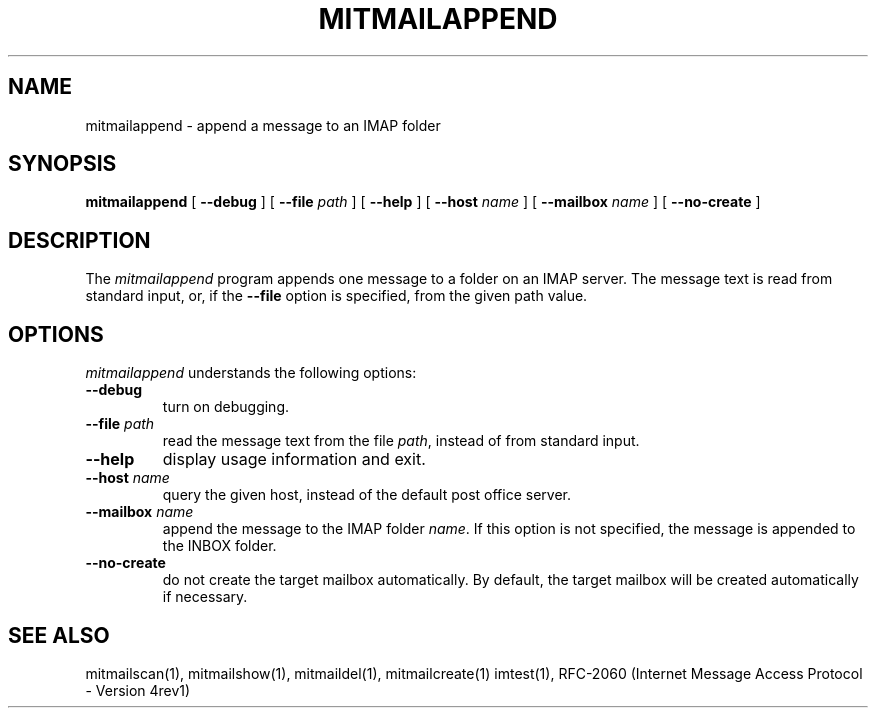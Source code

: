 .\" 
.\" $Id: mitmailappend.1,v 1.1 2004-09-03 20:44:43 rbasch Exp $
.\"
.TH MITMAILAPPEND 1 
.SH NAME
mitmailappend \- append a message to an IMAP folder
.SH SYNOPSIS
.B mitmailappend
[
.B \--debug
] [
.B \--file
.I path
] [
.B \--help
] [
.B \--host
.I name
] [
.B \--mailbox
.I name
] [
.B \--no-create
]
.SH DESCRIPTION
The 
.I mitmailappend
program appends one message to a folder on an IMAP server.  The message
text is read from standard input, or, if the 
.B \--file
option is specified, from the given path value.
.SH OPTIONS
.I mitmailappend
understands the following options:
.TP
.B \--debug
turn on debugging.
.TP
.B \--file \fIpath\fR
read the message text from the file \fIpath\fR, instead of from
standard input.
.TP
.B \--help
display usage information and exit.
.TP
.B \--host \fIname\fR
query the given host, instead of the default post office server.
.TP
.B \--mailbox \fIname\fR
append the message to the IMAP folder \fIname\fR.  If this option is
not specified, the message is appended to the INBOX folder.
.TP
.B \--no-create
do not create the target mailbox automatically.  By default, the target
mailbox will be created automatically if necessary.
.SH "SEE ALSO"
mitmailscan(1), mitmailshow(1), mitmaildel(1), mitmailcreate(1)
imtest(1), RFC\-2060 (Internet Message Access Protocol - Version 4rev1)
